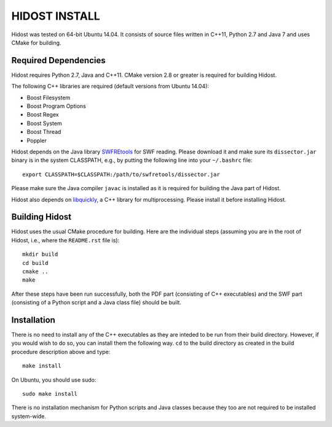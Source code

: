 ================
HIDOST INSTALL
================

Hidost was tested on 64-bit Ubuntu 14.04. It consists of source
files written in C++11, Python 2.7 and Java 7 and uses CMake for
building.

Required Dependencies
=======================

Hidost requires Python 2.7, Java and C++11. CMake
version 2.8 or greater is required for building Hidost.

The following C++ libraries are required (default versions from
Ubuntu 14.04):

- Boost Filesystem
- Boost Program Options
- Boost Regex
- Boost System
- Boost Thread
- Poppler

Hidost depends on the Java library
`SWFREtools <https://github.com/sporst/SWFREtools>`_ for SWF reading.
Please download it and make sure its ``dissector.jar`` binary is in
the system CLASSPATH, e.g., by putting the following line into your
``~/.bashrc`` file::

  export CLASSPATH=$CLASSPATH:/path/to/swfretools/dissector.jar

Please make sure the Java compiler ``javac`` is installed as it is
required for building the Java part of Hidost.

Hidost also depends on
`libquickly <https://github.com/srndic/libquickly>`_, a C++ library
for multiprocessing. Please install it before installing Hidost.

Building Hidost
====================

Hidost uses the usual CMake procedure for building. Here are the
individual steps (assuming you are in the root of Hidost, i.e.,
where the ``README.rst`` file is)::

  mkdir build
  cd build
  cmake ..
  make

After these steps have been run successfully, both the PDF part
(consisting of C++ executables) and the SWF part (consisting of
a Python script and a Java class file) should be built.

Installation
===================

There is no need to install any of the C++ executables as they are
inteded to be run from their build directory. However, if you would
wish to do so, you can install them the following way. ``cd`` to
the build directory as created in the build procedure description
above and type::

  make install

On Ubuntu, you should use sudo::

  sudo make install

There is no installation mechanism for Python scripts and Java
classes because they too are not required to be installed system-wide.
